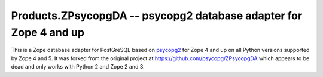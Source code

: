 Products.ZPsycopgDA -- psycopg2 database adapter for Zope 4 and up
==================================================================

This is a Zope database adapter for PostGreSQL based on psycopg2__ for Zope 4
and up on all Python versions supported by Zope 4 and 5. It was
forked from the original project at https://github.com/psycopg/ZPsycopgDA which
appears to be dead and only works with Python 2 and Zope 2 and 3.

.. __: https://pypi.org/project/psycopg2/
